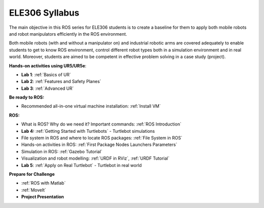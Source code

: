 ***************************************
ELE306 Syllabus
***************************************
The main objective in this ROS series for ELE306 students is to create a baseline for them to apply both mobile robots and robot manipulators efficiently in the ROS environment.

Both mobile robots (with and without a manipulator on) and industrial robotic arms are covered adequately to enable students to get to know ROS environment, control different robot types both in a simulation environment and in real world. Moreover, students are aimed to be competent in effective problem solving in a case study (project).

**Hands-on activities using UR5/UR5e**:

- **Lab 1**: :ref:`Basics of UR`
- **Lab 2**: :ref:`Features and Safety Planes`
- **Lab 3**: :ref:`Advanced UR`

**Be ready to ROS:**

- Recommended all-in-one virtual machine installation: :ref:`Install VM`

**ROS:**

- What is ROS? Why do we need it? Important commands: :ref:`ROS Introduction`
- **Lab 4:** :ref:`Getting Started with Turtlebots` - Turtlebot simulations
- File system in ROS and where to locate ROS packages: :ref:`File System in ROS`
- Hands-on activities in ROS: :ref:`First Package Nodes Launchers Parameters`
- Simulation in ROS: :ref:`Gazebo Tutorial`
- Visualization and robot modelling: :ref:`URDF in RViz`, :ref:`URDF Tutorial`
- **Lab 5**: :ref:`Apply on Real Turtlebot` - Turtlebot in real world


**Prepare for Challenge**

- :ref:`ROS with Matlab`
- :ref:`MoveIt`
- **Project Presentation**